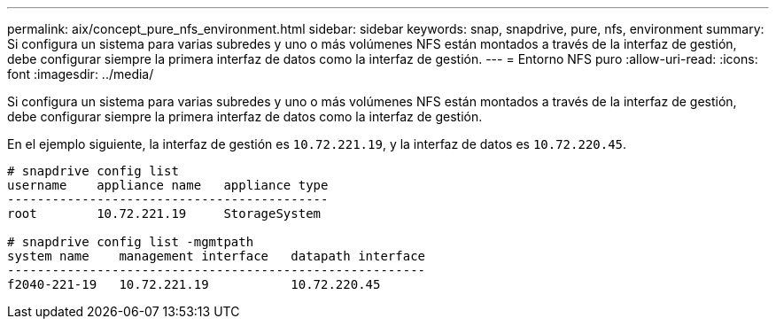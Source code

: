 ---
permalink: aix/concept_pure_nfs_environment.html 
sidebar: sidebar 
keywords: snap, snapdrive, pure, nfs, environment 
summary: Si configura un sistema para varias subredes y uno o más volúmenes NFS están montados a través de la interfaz de gestión, debe configurar siempre la primera interfaz de datos como la interfaz de gestión. 
---
= Entorno NFS puro
:allow-uri-read: 
:icons: font
:imagesdir: ../media/


[role="lead"]
Si configura un sistema para varias subredes y uno o más volúmenes NFS están montados a través de la interfaz de gestión, debe configurar siempre la primera interfaz de datos como la interfaz de gestión.

En el ejemplo siguiente, la interfaz de gestión es `10.72.221.19`, y la interfaz de datos es `10.72.220.45`.

[listing]
----
# snapdrive config list
username    appliance name   appliance type
-------------------------------------------
root        10.72.221.19     StorageSystem

# snapdrive config list -mgmtpath
system name    management interface   datapath interface
--------------------------------------------------------
f2040-221-19   10.72.221.19           10.72.220.45
----